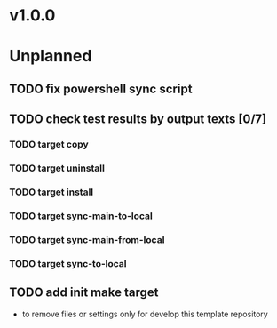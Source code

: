 #+CATEGORY: SharedData

* v1.0.0
* Unplanned
** TODO fix powershell sync script
** TODO check test results by output texts [0/7]
*** TODO target copy
*** TODO target uninstall
*** TODO target install
*** TODO target sync-main-to-local
*** TODO target sync-main-from-local
*** TODO target sync-to-local
** TODO add init make target
   - to remove files or settings only for develop this template repository
